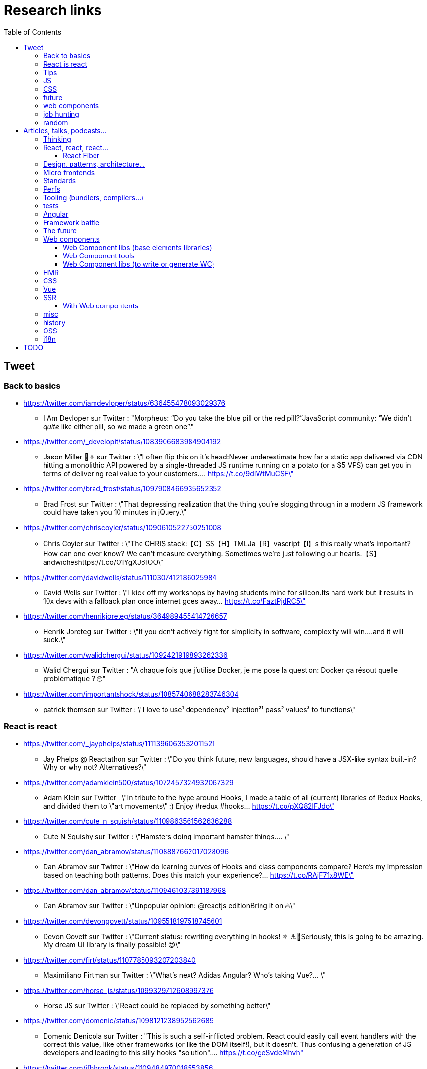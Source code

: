 = Research links
:toc:
:toclevels: 4

== Tweet

=== Back to basics

* https://twitter.com/iamdevloper/status/636455478093029376
** I Am Devloper sur Twitter : "Morpheus: “Do you take the blue pill or the red pill?”JavaScript community: “We didn’t _quite_ like either pill, so we made a green one”."

* https://twitter.com/_developit/status/1083906683984904192
** Jason Miller 🦊⚛ sur Twitter : \"I often flip this on it's head:Never underestimate how far a static app delivered via CDN hitting a monolithic API powered by a single-threaded JS runtime running on a potato (or a $5 VPS) can get you in terms of delivering real value to your customers.… https://t.co/9dIWtMuCSF\"

* https://twitter.com/brad_frost/status/1097908466935652352
** Brad Frost sur Twitter : \"That depressing realization that the thing you're slogging through in a modern JS framework could have taken you 10 minutes in jQuery.\"

* https://twitter.com/chriscoyier/status/1090610522750251008
** Chris Coyier sur Twitter : \"The CHRIS stack:【C】SS【H】TMLJa【R】vascript【I】s this really what's important? How can one ever know? We can't measure everything. Sometimes we're just following our hearts.【S】andwicheshttps://t.co/O1YgXJ6fOO\"

* https://twitter.com/davidwells/status/1110307412186025984
** David Wells sur Twitter : \"I kick off my workshops by having students mine for silicon.Its hard work but it results in 10x devs with a fallback plan once internet goes away… https://t.co/FaztPjdRC5\"

* https://twitter.com/henrikjoreteg/status/364989455414726657
** Henrik Joreteg sur Twitter : \"If you don’t actively fight for simplicity in software, complexity will win.…and it will suck.\"

* https://twitter.com/walidchergui/status/1092421919893262336
** Walid Chergui sur Twitter : "A chaque fois que j'utilise Docker, je me pose la question: Docker ça résout quelle problématique ? 🙄"

* https://twitter.com/importantshock/status/1085740688283746304
** patrick thomson sur Twitter : \"I love to use¹ dependency² injection³¹ pass² values³ to functions\"

=== React is react

* https://twitter.com/_jayphelps/status/1111396063532011521
** Jay Phelps @ Reactathon sur Twitter : \"Do you think future, new languages, should have a JSX-like syntax built-in?Why or why not? Alternatives?\"

* https://twitter.com/adamklein500/status/1072457324932067329
** Adam Klein sur Twitter : \"In tribute to the hype around Hooks, I made a table of all (current) libraries of Redux Hooks, and divided them to \"art movements\" :) Enjoy #redux #hooks… https://t.co/pXQ82IFJdo\"

* https://twitter.com/cute_n_squish/status/1109863561562636288
** Cute N Squishy sur Twitter : \"Hamsters doing important hamster things.… \"

* https://twitter.com/dan_abramov/status/1108887662017028096
** Dan Abramov sur Twitter : \"How do learning curves of Hooks and class components compare? Here’s my impression based on teaching both patterns. Does this match your experience?… https://t.co/RAjF71x8WE\"

* https://twitter.com/dan_abramov/status/1109461037391187968
** Dan Abramov sur Twitter : \"Unpopular opinion: @reactjs editionBring it on 🔥\"

* https://twitter.com/devongovett/status/1095518197518745601
** Devon Govett sur Twitter : \"Current status: rewriting everything in hooks! ⚛️ ⚓🤯Seriously, this is going to be amazing. My dream UI library is finally possible! 😍\"

* https://twitter.com/firt/status/1107785093207203840
** Maximiliano Firtman sur Twitter : \"What's next? Adidas Angular? Who's taking Vue?… \"

* https://twitter.com/horse_js/status/1099329712608997376
** Horse JS sur Twitter : \"React could be replaced by something better\"

* https://twitter.com/domenic/status/1098121238952562689
** Domenic Denicola sur Twitter : "This is such a self-inflicted problem. React could easily call event handlers with the correct this value, like other frameworks (or like the DOM itself!), but it doesn't. Thus confusing a generation of JS developers and leading to this silly hooks "solution".… https://t.co/geSvdeMhvh"

* https://twitter.com/jfhbrook/status/1109484970018553856
** Josh Holbrook sur Twitter : \"I kinda have this secret opinion that the web components work should be refactored into \"like react\" or thrown out/replaced <_<;;;… https://t.co/m9bHDgZHb6\"

* https://twitter.com/rickhanlonii/status/1092946051370283008
** Rick in the Bae sur Twitter : \"zzz　＜⌒／ヽ-､_＿_／＜_/＿＿＿＿／￣￣￣￣￣￣￣　　　∧_∧　　 (　･ω･) HOOKS!?　 ＿|　⊃／(＿＿_／　└-(＿＿＿_／￣￣￣￣￣￣￣　　　∧_∧　　 (　-ω-) aw no　 ＿|　⊃／(＿＿_／　└-(＿＿＿_／￣￣￣￣￣￣￣zzz　＜⌒／ヽ-､_＿_／＜_/＿＿＿＿／\"

* https://twitter.com/sebmarkbage/status/1098310123796062209
** Sebastian Markbåge sur Twitter : \"You may have noticed that most other frameworks don’t have HoCs, render props or anything like React.Children. These account for a lot the differences between React and other frameworks. How would you solve these use cases if you had to switch to [other framework]?\"

* https://twitter.com/sebmarkbage/status/1101690609457258496
** Sebastian Markbåge sur Twitter : \"React has lazy evaluation for components. It comes with some overhead but gives us things like suspense, memoization, time slicing, parallelization among children, lazy computation. Hooks are eager and will undo all of those benefits.\"

* https://twitter.com/sebmarkbage/status/1106754371226763264
** Sebastian Markbåge sur Twitter : \"I don't think React has become popular because it's more \"intuitive\" to people. It's not an iPad that toddlers just naturally interact with. It has become popular after a network of teachers taught the principles and patterns that empower people to solve complex problems.\"

* https://twitter.com/sophiebits/status/1090514421900664832
** Sophie Alpert sur Twitter : \"I was really scared React Hooks would leak before we knew what we wanted to say. I figured that if we didn't have clear messaging it could easily lead to FUD. (If our secrecy annoyed you, blame me.)\"

* https://twitter.com/tomdale/status/1092613088191410176
** Tom Dale sur Twitter : \"Truly loving the people who have persuaded themselves classes are useless due to the power and innovation of React hooks. Gonna age these like a fine wine in my tweet cellar.\"

* https://twitter.com/tomdale/status/1093335223775956992
** Tom Dale sur Twitter : \"While I understand that React hooks solve tricky cross-cutting composability problems very elegantly, I still find every example using hooks harder to read and understand than the class-based equivalent. At this point, I don’t think it’s just due to unfamiliarity.\"

* https://twitter.com/_jayphelps/status/1111396063532011521
** Jay Phelps @ Reactathon sur Twitter : "Do you think future, new languages, should have a JSX-like syntax built-in?Why or why not? Alternatives?"

* https://twitter.com/addyosmani/status/1079279037074223108
** Addy Osmani sur Twitter : "2019 wishlist for a React framework 🤞 📦 Small initial vendor bundle ✂️ Automated code-splitting (route/component) 💰 JS perf budgets (dev/prod) ⚡️ Constraints to stay on the fast path 🍽 Differential bundling ES2015+ 💄 Extract & optimize CSS 🚿 Progressive hydration for SSR"

=== Tips

* https://twitter.com/addyosmani/status/1085439006433669120
** Addy Osmani sur Twitter : \"Tip: Chrome can measure how much unused JavaScript is on your page https://t.co/AYBKnPha0nDevTools > top-right menu > More tools > Coverage… https://t.co/k24W4NCyCQ\"

=== JS

* https://twitter.com/wycats/status/1091388399179583488
** Yehuda Katz 🥨 sur Twitter : \"I'm curious (and please answer with as much nuance as you can muster):How would you feel if decorators in JS could never be standardized because classes with decorators would have an unavoidable performance penalty relative to the same code written by hand?\"

* https://twitter.com/bmeurer/status/1091069954110246913
** Benedikt Meurer sur Twitter : \"For the record: I think decorators should be mostly a build time feature, period.… \"

* https://twitter.com/dan_abramov/status/1096784072943300608
** Dan Abramov sur Twitter : \"Something I’m seeing a lot.Beginners: This makes sense, we understand it.Experienced developers: There’s no way beginners would understand it. It’s not like <a thing I learned ten years ago>.\"

* https://twitter.com/dhh/status/1088499778294407168
** DHH sur Twitter : \"Designing for the web ought to mean making HTML and CSS. When that's getting too hard to do because of complexity sprawl of JavaScript, it's time to revisit your assumptions of how to work.  https://t.co/CjlRcwi4Sz… https://t.co/3YAAUPAH5T\"

* https://twitter.com/heydonworks/status/1086163975128170496
** @heydon@mastodon.social sur Twitter : \"Great. TypeScript is becoming required knowledge, because *checks notes* everyone is adopting it out of FOMO. Just great.\"

* https://twitter.com/kentcdodds/status/1101540161584693248
** Kent C. Dodds sur Twitter : \"Understanding how your abstractions work will enable you to use them more effectively.\"

* https://twitter.com/markdalgleish/status/1110306504739938307
** Mark Dalgleish sur Twitter : \"It's a mistake to learn a framework without first learning the fundamentals. That's why, when dealing with beginners, I always start off by making them build their own CPU, programming language and operating system.\"

* https://twitter.com/mehulkar/status/1100159921180561409
** Mehul Kar sur Twitter : \"Does anyone except @slightlylate even talk about web dev anymore on Twitter without subscribing to a JS framework.\"

* https://twitter.com/sindresorhus/status/1089075390327316480
** Sindre Sorhus sur Twitter : \"I learned web development in the early days (long before GitHub) with the \"View source\" button. The trend of generated class-names makes me sad...… https://t.co/0I9g2Y7tKA\"

* https://twitter.com/slightlylate/status/1100246591544254465
** Alex Russell sur Twitter : \"I'm anti-wrong-tools-for-the-job. Most often, the correct choice is appropriate framework vs. inappropriate, not some vs. none.That might leave your favourite tool in the cold, but you can't say it's \"anti-framework\". Not by a long shot.… https://t.co/zTjXNOYHiq\"

* https://twitter.com/theystolemynick/status/1105168883659563008
** Jean-Pierre Vincent sur Twitter : \"- les classiques trop grand nombre d'exécutions lourdes comme des Regexp, manipulations de string, manipulation de dates ... bref du code métier indépendant du framework de base… https://t.co/thTuRcxoa6\"

* https://twitter.com/tomdale/status/1088517392618188800
** Tom Dale sur Twitter : \"The example code on https://t.co/glnWl886Ok no longer works in Chrome because it uses an older version of Polymer. Works in Safari. The irony is so thick you could drizzle it over pancakes. If you're gonna Use the Platform, make sure that Platform is nailed down to something!\"

=== CSS

* https://twitter.com/jaffathecake/status/1084781707725848578
** Jake Archibald sur Twitter : \"I feel like CSS modules are overlooked in the whole CSS vs JS debate.➡️ You write .css files➡️ Can use preprocessors like Sass➡️ Encourages flatter CSS (like BEM and similar conventions)➡️ But you can still use the cascade➡️ Unique class names➡️ Tree-shaking➡️ .css output\"

* https://twitter.com/tobie/status/1083316137826365442
** Tobie Langel sur Twitter : \"We're seeing the same thing today with CSS that we've seen seen with HTML/JS before and which led to the current JS framework situation. A thread👇\"

* https://github.com/w3c/csswg-drafts/issues/3714
** [css-selectors] Reference selectors · Issue #3714 · w3c/csswg-drafts · GitHub

=== future

* https://twitter.com/getify/status/1111004737263075329
** getify sur Twitter : \"Are we expecting/envisioning a future where webassembly is like doing direct GPU instructions to draw pixels to the screen, to display an app's UI... so when that kind of app is loaded into a browser, it completely bypasses the entire DOM (and JS and CSS)?\"

* https://twitter.com/marcintreder/status/1085386025923502081
** Marcin Treder sur Twitter : \"A design tool that can access *production* React.js code and import *interactive* components? 🤯 Done. 👋 upcoming @uxpin Merge 🔥. /Gif shows import of Material UI with theme editing./… https://t.co/jEb8jefHCN\"

* https://twitter.com/necolas/status/1089234445675028480
** Nicolas sur Twitter : \"There are good relationships between the teams working on web frameworks and those working on web browsers. The browsers are working to standardise new lower level APIs that frameworks need and currently build for themselves. There's no antagonism… https://t.co/ivlR8w7uIN\"

* https://twitter.com/samccone/status/1081258888698068995
** Sam Saccone sur Twitter : \"Last evening I saw a demo of a SSR @angular app that had partial client-side component hydration triggered only by a mutating user action.This meant that not only was there 0 JS overhead to render the app, but that users only paid the runtime cost for what they interacted with\"

* https://twitter.com/tolmasky/status/1092116247406243841
** Francisco Tolmasky sur Twitter : \"Tree-shaking could be an anti-optimization. The ideal is for your libraries, which change less often than your app code, to be codesplit separately & be barely tree-shaken if at all, so that updates to your app result in unchanged library “chunks” and minimal cache busting (1/x)\"

* https://github.com/request/request/issues/3142
** Request’s Past, Present and Future · Issue #3142 · request/request · GitHub

* https://github.com/justinfagnani/pending-state-protocol
** GitHub - justinfagnani/pending-state-protocol: An open protocol for interoperable asynchronous Web Components

* https://github.com/w3c/webcomponents/issues/776
** Editor support for WebComponents · Issue #776 · w3c/webcomponents · GitHub

=== web components

* https://twitter.com/housecor/status/1110657232885243906
** Cory House 🏠 sur Twitter : \"When creating reusable components, it's useful to have a checklist of states to consider. It's easy to forget some of these:- Loading- Loading timed out- API call error- Lack of permissions- No data available\"

* https://twitter.com/justinfagnani/status/1090689540312858625
** Justin Fagnani sur Twitter : \"I was reminded by @passle_ of a useful description of Web Components I made a while back. A thread...\"

* https://twitter.com/justinfagnani/status/1090689547107655680
** Justin Fagnani sur Twitter : \"To illustrate how low-level WCs are, it's useful to compare the features to native elements:native Element ↔️ Custom Elementnative Shadow DOM ↔️ Shadow DOMpseudo-element ↔️ ::part() and ::theme()pseudo-class ↔️ custom pseudo-classWe're still working through this list...\"

* https://twitter.com/justinfagnani/status/1093229305662889985
** Justin Fagnani sur Twitter : \"Watching people try to figure out CSS-in-JS tools reminds me to remind you that Shadow DOM fixes CSS. *Especially* with Constructible StyleSheets.Here's how easy LitElement makes it to use Shadow DOM with super-efficient native scoped styles via Constructible StyleSheets:… https://t.co/5J97YeebFf\"

* https://twitter.com/justinfagnani/status/1112049650050068480
** Justin Fagnani sur Twitter : "Frameworks have not done this better. They've been slow, bloated, fragmented the web dev community, and only existed in the first place because the web accidentally grew into an app platform and didn't have a component model from the beginning like any other platform would.… https://t.co/QHg066iN2L"

* https://twitter.com/justinfagnani/status/1112052414159282176
** Justin Fagnani sur Twitter : "So... WCs bring:Basics: app platforms should have UI component modelsCapabilities: true DOM and style scopingInterop: break down silos, work w/ tools that understand HTML, DevTools...Dev productivity: knowledge transfer btwn projectsStability: web APIs live long… https://t.co/mYMxwMrw2E"

* https://twitter.com/justinfagnani/status/1114175719456657410
** Justin Fagnani sur Twitter : "To me the solution isn't to abstract away the browser, but add to it the composition features that frameworks/bundlers (and every other app platform) have: modules, components, encapsulation, and a dependency systems that admits the actual resources used...… https://t.co/s0Ca7fnq8D"

* https://twitter.com/kennethrohde/status/1113916380062076947
** KΞNNΞTH C.⚡🇩🇰 sur Twitter : "It's really win-win, and the experience today has been quite stellar. Great modern browser support, workable with polyfills in older browsers, Microsoft moving to Chrome and implementing HTML modules, lit being super awesome with good vc code plugin, fast by default! Readable dom… https://t.co/bdX9mQ9W4D"

* https://twitter.com/kentcdodds/status/1114208524857266177
** Kent C. Dodds sur Twitter : "Web Components will not replace your frontend framework ™️"

* https://twitter.com/runemehlsen/status/1113883403462553600
** Rune Mehlsen sur Twitter : "I actually built a general web component analyzer that provides linting and documentation generation for web components and I’m planning on extracting lit-plugin functionality into a lit specific CLI: https://t.co/TK4TKrWIly… https://t.co/bBxJtNniRQ"

* https://twitter.com/housecor/status/1110657232885243906
** Cory House 🏠 sur Twitter : "When creating reusable components, it's useful to have a checklist of states to consider. It's easy to forget some of these:- Loading- Loading timed out- API call error- Lack of permissions- No data available"

=== job hunting

* https://twitter.com/malchata/status/1108108474632802305
** Jeremy Wagner sur Twitter : \"The current state of web development is really depressing to me. So much of what I have to chase to get paid is framework-driven shit. I think I'd be much more engaged and productive if I was able to focus on the web platform itself.\"

* https://twitter.com/manuelkiessling/status/1083642207758962688
** Manuel Kießling sur Twitter : \"Never underestimate how far web apps with Server-Side Page Rendering that do Full Page Reloads On Every Click powered by a One Thread Per Request Language running as a Monolithic Service On A Non-Distributed System can get you in terms of generating real value for real customers.\"

* https://twitter.com/sonniesedge/status/1089832801027919872
** Charlie \"Don't Surf\" Owen sur Twitter : \"Why are you building with these tools? Is it because it's beneficial to the project? Or is it because it looks good on a CV?\"

* https://twitter.com/getify/status/1087514283817267201
** getify sur Twitter : \"The \"great frontend divide\" exists, but not because of which skills people pick or what's listed in job descriptions.\"

=== random

* https://twitter.com/letropeur/status/1101043350587822081
** Le Tropeur sur Twitter : \"Vous savez ce qui est important à gérer, mais que personne ne vous a appris ?Avoir tort.#Thread\"

* https://twitter.com/meyerweb/status/1110571854375333888
** Eric Meyer sur Twitter : \"A reminder: it’s okay if the thing everybody loves doesn’t work for you, and it’s okay if the thing you love doesn’t work for other people.\"

* https://twitter.com/qffwffq/status/1101477073682608128
** Qffwffq sur Twitter : \"Vous vous rappelez du biais de l'arrêt de bus ?Non ?Alors voilà comment ça marche. Dans une expérience, une personne voit deux arrêts de bus à un carrefour. Sa mission est d'en prendre un, quel qu'il soit.Elle s'arrête devant l'un d'entre eux.\"

* https://twitter.com/rauschma/status/1081542850607763456
** Axel Rauschmayer sur Twitter : \"If you don’t see the downsides of using your favorite language then you are probably missing something!\"

== Articles, talks, podcasts...

=== Thinking

* http://simpleprimate.com/blog/make
** It's What You Make, Not How You Make It.

* http://ideas.ted.com/why-you-think-youre-right-even-when-youre-wrong/
** Why you think you’re right, even when you’re wrong |

* http://journal.plausible.io/you-probably-dont-need-a-single-page-app
** You probably don’t need a single-page application

* https://christianheilmann.com/2019/01/28/html-is-and-always-was-a-compilation-target-can-we-deal-with-that/
** HTML is and always was a compilation target – can we deal with that? | Christian Heilmann

* https://css-tricks.com/the-great-divide/
** The Great Divide | CSS-Tricks  mticon-linkicon-logo-staricon-searchicon-star

* https://en.wikipedia.org/wiki/Escalation_of_commitment
** Escalation of commitment - Wikipedia

* https://en.wikipedia.org/wiki/Sunk_cost
** Sunk cost - Wikipedia

* https://hackernoon.com/the-backendification-of-frontend-development-62f218a773d4
** The “Backendification” of Frontend Development – Hacker Noon

* https://humanwhocodes.com/blog/2012/06/12/the-care-and-feeding-of-software-engineers-or-why-engineers-are-grumpy/
** The care and feeding of software engineers (or, why engineers are grumpy) - Human Who Codes

* https://itnext.io/why-are-we-creating-a-javascript-only-world-wide-web-db8c3a340b9
** Why are we creating a JavaScript-only World Wide Web?

* https://medium.com/@ericclemmons/javascript-fatigue-48d4011b6fc4
** Javascript Fatigue – Eric Clemmons – Medium

* https://www.apress.com/us/blog/all-blog-posts/your-front-end-does-not-have-to-be-rich/16537718
** Your Front-End Does Not Have To Be Rich

* https://www.csrhymes.com/2019/03/08/is-web-development-copying-and-pasting.html
** Is web development just copying and pasting? - C.S. RhymesIs web development just copying and pasting? | C.S. Rhymes

* https://www.ovalkwiki.com/index.php/The_Seventy_Maxims_of_Maximally_Effective_Mercenaries
** The Seventy Maxims of Maximally Effective Mercenaries - Ovalkwiki

* https://mcfunley.com/choose-boring-technology
** Dan McKinley :: Choose Boring TechnologyCrazySane

* https://andy-bell.design/notes/103/
** Our boring tech landscape - Andy Bell

* https://css-tricks.com/the-bottleneck-of-the-web/
** The Bottleneck of the Web | CSS-Tricks  mticon-linkicon-logo-staricon-searchicon-star

* https://dev.to/jhotterbeekx/my-solution-is-the-best-1pjk
** My solution is the best! - DEV Community 👩‍💻👨‍💻

* http://chadfowler.com/2006/12/27/the-big-rewrite.html
** The Big Rewrite

* https://www.joelonsoftware.com/2000/04/06/things-you-should-never-do-part-i/
** Things You Should Never Do, Part I – Joel on Software

* https://www.neilgunton.com/doc/?o=1mr&doc_id=8583
** Rewrites Considered Harmful?, by Neil Gunton

* https://blog.bradfieldcs.com/you-are-not-google-84912cf44afb
** You Are Not Google – Bradfield

* https://changelog.com/posts/stop-limiting-your-open-source-librarys-potential
** Stop limiting your open source library’s potential - DEV Community 👩‍💻👨‍💻

* https://css-tricks.com/simple-boring/
** Simple & Boring | CSS-Tricks  mticon-linkicon-logo-staricon-searchicon-star

=== React, react, react...

* https://adamrackis.dev/state-and-use-reducer/
** Hooks, State, Closures, and useReducer | Adam Reacts

* http://blog.andrewray.me/reactjs-for-stupid-people/
** ReactJS For Beginners

* http://erikaybar.name/refactoring-react-extracting-layout-components/
** Refactoring React - Extracting Layout Components

* https://chrisnoring.gitbooks.io/react/content/testing/nock.html
** Nock it out of the park, HTTP mocking for React – ITNEXT

* https://codeburst.io/clean-code-in-react-fe11372f331c
** Clean Code in React – codeburst

* https://css-tricks.com/using-react-loadable-for-code-splitting-by-components-and-routes/
** Using React Loadable for Code Splitting by Components and Routes | CSS-Tricks  mticon-linkicon-logo-staricon-searchicon-star

* https://daveceddia.com/access-redux-store-outside-react/
** Access the Redux Store Outside a React Component

* https://daveceddia.com/pure-redux/
** Pure Redux

* https://dev.to/jovidecroock/react-hooks-demystified-n13
** React Hooks summarized - DEV Community 👩‍💻👨‍💻

* https://dev.to/revskill10/a-react-hook-for-universal-routing-6dk
** A React Hook for universal routing - DEV Community 👩‍💻👨‍💻

* https://github.com/getify/TNG-Hooks
** GitHub - getify/TNG-Hooks: Provides React-inspired 'hooks' like useState(..) for stand-alone functions

* https://github.com/mdn/sprints/issues/967
** React Spike: Rewrite the MDN page header · Issue #967 · mdn/sprints · GitHub

* https://itnext.io/no-more-tears-handling-forms-in-react-using-formik-part-i-55f1400a75ba
** No more tears, handling Forms in React using Formik, part I

* https://itnext.io/react-suspense-with-the-fetch-api-3ac88280a0de
** React Suspense with the Fetch API – ITNEXT

* https://lassala.net/2017/11/09/what-does-clean-code-in-react-looks-like/
** What does clean code in React look like? | Claudio Lassala's Blog

* https://matthewphillips.info/programming/gatsby-pages-manifest.html
** Writing on your Gatsby blog leads to JavaScript bloat

* https://medium.com/@baphemot/understanding-react-suspense-1c73b4b0b1e6
** Understanding React “Suspense”

* https://medium.com/@ryardley/react-hooks-not-magic-just-arrays-cd4f1857236e
** React hooks: not magic, just arrays – Rudi Yardley – Medium

* https://medium.com/curated-by-versett/dont-eject-your-create-react-app-b123c5247741
** Don’t eject your Create React App – versett – Medium

* https://news.ycombinator.com/item?id=19093555
** With React 16.8, React Hooks are available in a stable release | Hacker News

* https://overreacted.io/a-complete-guide-to-useeffect/
** A Complete Guide to useEffect — Overreacted

* https://overreacted.io/react-as-a-ui-runtime/
** React as a UI Runtime — Overreacted

* https://overreacted.io/writing-resilient-components/
** Writing Resilient Components — Overreacted

* https://philippspiess.com/scheduling-in-react/
** Scheduling in React | Philipp Spiess

* https://react.i18next.com/
** Introduction - react-i18next documentation

* https://reactjs.org/blog/2018/06/07/you-probably-dont-need-derived-state.html
** You Probably Don't Need Derived State – React Blog

* https://reactjs.org/blog/2019/02/06/react-v16.8.0.html
** React v16.8: The One With Hooks – React Blog

* https://ssr.gourmetjs.org/docs/guides/using-redux
** Using Redux · Gourmet SSR

* https://tech.okcupid.com/getting-hooked-on-react-hooks/
** Getting Hooked on React Hooks

* https://testdriven.io/blog/react-hooks-primer/#.XHaWXde5d08.reddit
** Primer on React Hooks | TestDriven.io

* https://upmostly.com/tutorials/using-custom-react-hooks-simplify-forms/
** Using Custom React Hooks to Simplify Forms - Upmostly

* https://v3.svelte.technology/blog/virtual-dom-is-pure-overhead
** Virtual DOM is pure overhead
** Why do frameworks use the virtual DOM then?
*** Virtual DOM is valuable because it allows you to build apps without thinking about state transitions, with performance that is generally good enough.

* https://www.dzurico.com/react-compound-components-with-usecontext-hook/
** React - Compound components with useContext Hook - Angular and Javascript blog

* https://www.reddit.com/r/javascript/comments/b68o69/react_and_vdom_is_the_final_frontier_of_frontend/
** React and VDOM is the final frontier of frontend? : javascript

* https://www.robinwieruch.de/react-component-composition/
** React Component Composition - RWieruch

* https://www.robinwieruch.de/react-component-types/
** React Component Types: A complete Overview - RWieruch

* https://www.taniarascia.com/getting-started-with-react/
** Getting Started with React - An Overview and Walkthrough – Tania Rascia

* https://www.toptal.com/react/navigating-the-react-ecosystem
** React.js Tutorial - A Guide to Tools and Libraries | Toptal

* https://www.youtube.com/watch?v=6g3g0Q_XVb4
** Dan Abramov - Suspense! - ReactFest 🎡

* https://www.youtube.com/watch?v=6La7jSCnYyk
** Beyond Web Apps React, JavaScript and WebAssembly - Florian Rival - React Conf 2018

* https://www.youtube.com/watch?v=ByBPyMBTzM0
** Concurrent Rendering in React - Andrew Clark and Brian Vaughn - React Conf 2018

* https://www.youtube.com/watch?v=dpw9EHDh2bM
** React Today and Tomorrow and 90% Cleaner React With Hooks

* https://www.youtube.com/watch?v=nLF0n9SACd4
** Dan Abramov: Beyond React 16 | JSConf Iceland 2018

* https://www.youtube.com/watch?v=soAEB7ltQPk
** Let React speak your language - Tomáš Ehrlich - React Conf 2018

* https://www.youtube.com/watch?v=tq4vXRT7TU0
** ⚡️Talk - Syncing Component State Across Tabs with Service Workers - Tyler Clark - React Conf 2018

* https://www.youtube.com/watch?v=V-QO-KO90iQ
** React Today and Tomorrow - Sophie Alpert and Dan Abramov - React Conf 2018

* https://www.youtube.com/watch?v=wXLf18DsV-I
** 90% Cleaner React With Hooks - Ryan Florence - React Conf 2018

* http://brianyang.com/clean-code-in-react/
** Clean Code in React

* https://egghead.io/lessons/javascript-redux-simplifying-the-arrow-functions
** Redux: Simplifying the Arrow Functions from @dan_abramov on @eggheadioegghead-logo-whiteegghead-logo-white

* https://www.reddit.com/r/reactjs/comments/aeb428/do_you_guys_use_redux_or_something_else/
** Do you guys use Redux, or something else? : reactjs

* https://addyosmani.com/blog/component-interop-with-react-and-custom-elements/
** AddyOsmani.com - Component Interop With React And Custom Elements

* https://read.reduxbook.com/
** Introduction · Human Redux
** The point is: there's a strong case to be made for decoupling data fetching from whatever components happen to be showing at the time.

* https://dmitripavlutin.com/7-architectural-attributes-of-a-reliable-react-component/
** 7 architectural attributes of a reliable React component

* https://medium.com/differential/react-context-and-component-coupling-86e535e2d599
** React Context and Component Coupling – Differential – Medium

* https://reactjs.org/docs/handling-events.html
** Handling Events – React

* https://github.com/topheman/nextjs-movie-browser
** GitHub - topheman/nextjs-movie-browser: A NextJS implementation of the themoviedb.org website

* https://reactjs.org/docs/higher-order-components.html
** Higher-Order Components – React

* https://shoptalkshow.com/episodes/347/
** 347: Jason Miller and PreactJS - ShopTalk

* https://github.com/n0ruSh/blogs/issues/21
** Controlled and uncontrolled component design pattern in React · Issue #21 · n0ruSh/blogs · GitHub

* https://github.com/sokra/rawact
** GitHub - sokra/rawact: [POC] A babel plugin which compiles React.js components into native DOM instructions to eliminate the need for the react library at runtime.

* https://www.youtube.com/watch?v=GW0rj4sNH2w
** [JSConfUS 2013] Tom Occhino and Jordan Walke: JS Apps at Facebook - YouTube

* https://www.youtube.com/watch?v=OZaPaRh83sA
** EmberConf 2019 - Comparing Patterns in React and Ember by Preston Sego - YouTube
** HOC, composition, domless components
** Redux : Data Down, actions up
*** Me: (events up you mean :p)
** Ember simple auth ?
** Redux saga ?
** List concepts he writes in blue bg

* https://www.youtube.com/watch?v=x7cQ3mrcKaY
** Pete Hunt: React: Rethinking best practices -- JSConf EU 2013 - YouTube
** React is the V in MVC
** It is agnostic to data fetching
** Display and logic and tightly coupled => JSX
** Template separate techs not concerns
*** Me: yes but what about skills (HTML dev vs JS dev)
** Picks on template systems like handlebars
*** He prefers to mix View and Model than to prepare a ViewModel and pass it to the template
** Picks on angularjs directives
** React: loosely coupled components, reusable, composable, unit testable
** Only put display logic in your component
** JSX was designed for designers so they could have html like syntax
** Data changing over time is the root of all evil
** React components are just idempotent functions
** Rerendering on every change makes things simple
** Virtual DOM AND virtual event system

* https://www.youtube.com/watch?v=yiCnfJ1rflI
** 006 - Origins of React - YouTube

* https://github.com/enaqx/awesome-react
** GitHub - enaqx/awesome-react: A collection of awesome things regarding React ecosystem.

* https://www.toptal.com/react/navigating-the-react-ecosystem
** React.js Tutorial - A Guide to Tools and Libraries | Toptal

* https://parastudios.de/modern-and-clean-routing-with-hooks/
** Modern and clean routing with hooks

* https://redux-saga.js.org/
** Read Me · Redux-Saga

* https://github.com/rstacruz/remount
** GitHub - rstacruz/remount: Mount React components to the DOM using custom elements

* https://github.com/emotion-js/emotion
** GitHub - emotion-js/emotion: CSS-in-JS library designed for high performance style composition

==== React Fiber

* https://edgecoders.com/react-16-features-and-fiber-explanation-e779544bb1b7
** What’s New in React 16 and Fiber Explanation – jsComplete EdgeCoders

* https://giamir.com/what-is-react-fiber
** What is React Fiber ? | Giamir Buoncristiani

* https://gist.github.com/duivvv/2ba00d413b8ff7bc1fa5a2e51c61ba43
** What is React Fiber? And how can I try it out today? · GitHub

* http://isfiberreadyyet.com/
** Is Fiber Ready Yet?

* https://reactjs.org/blog/2015/10/07/react-v0.14.html
** React v0.14 – React Blog

* https://reactjs.org/blog/2016/04/07/react-v15.html
** React v15.0 – React Blog

* https://reactjs.org/blog/2016/07/13/mixins-considered-harmful.html
** Mixins Considered Harmful – React Blog

* https://reactjs.org/blog/2016/08/05/relay-state-of-the-state.html
** Relay: State of the State – React Blog

* https://reactjs.org/blog/2017/11/28/react-v16.2.0-fragment-support.html
** React v16.2.0: Improved Support for Fragments – React Blog

* https://reactjs.org/blog/2018/03/29/react-v-16-3.html
** React v16.3.0: New lifecycles and context API – React Blog

* https://reactjs.org/blog/2018/06/07/you-probably-dont-need-derived-state.html
** You Probably Don't Need Derived State – React Blog

* https://reactjs.org/blog/2018/11/27/react-16-roadmap.html#modernizing-react-dom
** React 16.x Roadmap – React Blog

* https://techcrunch.com/2017/04/18/facebook-announces-react-fiber-a-rewrite-of-its-react-framework/
** Facebook announces React Fiber, a rewrite of its React framework – TechCrunch

=== Design, patterns, architecture...

* https://americanexpress.io/clean-code-dirty-code/
** Clean Code vs. Dirty Code: React Best Practices - American Express Technology

* http://asserttrue.blogspot.com/2009/02/inheritance-as-antipattern.html
** blogorrhea: Inheritance as Antipattern

* https://blog.octo.com/architecture-hexagonale-trois-principes-et-un-exemple-dimplementation/
** Architecture Hexagonale : trois principes et un exemple d’implémentation | OCTO Talks !

* http://dddcommunity.org/book/evans_2003/
** Domain-Driven Design by Eric Evans

* https://blog.octo.com/decouplage-decouplage-decouplage/
** Découplage, découplage, découplage ! | OCTO Talks !

* https://blog.octo.com/domain-driven-design-des-armes-pour-affronter-la-complexite/
** Domain Driven Design : des armes pour affronter la complexité | OCTO Talks !

* https://blog.octo.com/les-indispensables-dun-projet-frontend-limiter-la-logique-dans-les-composants/
** Les indispensables d’un projet frontend – Limiter la logique dans les composants | OCTO Talks !

* https://blog.octo.com/les-indispensables-dun-projet-frontend-separer-les-responsabilites-entre-composants-intelligents-et-composants-de-presentation/
** Les indispensables d’un projet frontend – Séparer les responsabilités entre Composants Intelligents et Composants de Présentation | OCTO Talks !

* https://blog.xebia.fr/2016/03/16/perennisez-votre-metier-avec-larchitecture-hexagonale/
** Pérennisez votre métier avec l'architecture hexagonale | Blog Xebia - Expertise Technologique & Méthodes AgilesGroup 970close-

* https://blog.xebia.fr/2017/06/19/retour-sur-lapres-midi-du-domain-driven-design/
** Retour sur l'après-midi du Domain-Driven Design | Blog Xebia - Expertise Technologique & Méthodes AgilesGroup 970close-

* https://blog.xebia.fr/2018/06/25/craft-les-patterns-tactiques-du-ddd/
** Les patterns tactiques du DDD | Blog Xebia - Expertise Technologique & Méthodes AgilesGroup 970close-

* https://coderprog.com/mastering-clean-code-javascript/
** Mastering Clean Code in JavaScript – CoderProg

* https://jasonformat.com/application-holotypes/
** Application Holotypes: A Guide to Architecture Decisions

* https://joreteg.com/blog/architecting-uis-for-change
** Architecting UIs for Change
** The three predominant approaches we've seen to building stateful UIs on the Web in the last decade have essentially been:
** Model and Collection objects (think Backbone.js, Ember.js, etc.)
** Component all the things! (React state, very little code lives outside the files that defining components)
** State "god objects" paired with something that is a "view layer" this could be anything, but commonly Redux and React.

* https://my.mindnode.com/xQZyD9Qq8SG1zEpsc1SviR3cjpyUSfvEzLBxApqT#709.4,170.6,2
** design-system | myMindNode

* https://ponyfoo.com/articles/action-pattern-clean-obvious-testable-code
** The Action Pattern: Clean, Obvious, Testable Code

* https://thehistoryoftheweb.com/comparing-the-why-of-single-page-app-frameworks/
** Comparing the \"Why\" of Single Page App Frameworks - The History of the Web

* https://www.designsystems.com/
** Design Systems

* https://www.reddit.com/r/vuejs/comments/akeycw/is_it_considered_a_good_practice_to_wrap_all/
** Is it considered a good practice to wrap ALL axios/fetch inside Vuex actions? : vuejs

* https://alistapart.com/article/responsible-javascript-part-1
** Responsible JavaScript: Part I · An A List Apart Article

* http://butunclebob.com/ArticleS.UncleBob.PrinciplesOfOod
** ArticleS.UncleBob.PrinciplesOfOod

* https://sites.google.com/site/unclebobconsultingllc/getting-a-solid-start
** Getting a SOLID start. - Clean Coder

* https://en.wikipedia.org/wiki/SOLID
** SOLID - Wikipedia

* https://github.com/sfauvart/vuejs-ioc-poc/blob/master/src/main.js
** vuejs-ioc-poc/main.js at master · sfauvart/vuejs-ioc-poc · GitHub

* https://en.wikipedia.org/wiki/Separation_of_concerns
** Separation of concerns - Wikipedia

* https://en.wikipedia.org/wiki/Second-system_effect
** Second-system effect - Wikipedia

* http://petr-kubac.blog.cz/1810/second-system-effect
** Second system effect | Nekorektní blog Petra Kubáče

* https://www.w3.org/TR/html-design-principles/#separation-of-concerns
** HTML Design Principles

* https://jasonformat.com/application-holotypes/
** Application Holotypes: A Guide to Architecture Decisions

* https://css-tricks.com/make-it-hard-to-screw-up-driven-development/
** Make it hard to screw up driven development | CSS-Tricks  mticon-linkicon-logo-staricon-searchicon-star

=== Micro frontends

* https://www.youtube.com/watch?v=shINdgtPv0o
** Micro Frontend: the microservice puzzle extended to frontend by Audrey Neveu
** Multiple approaches tested to mix different frameworks and code bases
** End-up with layout as lib (the main layout with the menus is a library)

* https://www.youtube.com/watch?v=dTW7eJsIHDg
** Michael Geers: Micro Frontends - Think Smaller, Avoid the Monolith, ❤️the Backend | Web Rebels 2018 - YouTube

* https://gustafnk.github.io/microservice-websites/
** Microservice Websites

* https://micro-frontends.org/
** Micro Frontends - extending the microservice idea to frontend development

* https://www.youtube.com/watch?v=dTW7eJsIHDg
** Michael Geers: Micro Frontends - Think Smaller, Avoid the Monolith, ❤️the Backend | Web Rebels 2018 - YouTube

* https://micro-frontends.org/
** Micro Frontends - extending the microservice idea to frontend development

=== Standards

* https://bitsofco.de/what-exactly-is-the-dom/
** What, exactly, is the DOM?
** How the DOM works, parsing...

* https://mertindervish.com/why-im-grateful-about-the-state-of-the-web-2019/
** Why I'm Grateful About the State of The Web 2019 | Mertin Dervish

* https://rachelandrew.co.uk/archives/2019/01/30/html-css-and-our-vanishing-industry-entry-points/
** HTML, CSS and our vanishing industry entry points

* https://developers.google.com/web/updates/2019/02/rendering-on-the-web
** Rendering on the Web  |  Web       |  Google Developers

* https://www.youtube.com/watch?v=fALZtwCv99M
** ESM Les EcmaScript Modules dans votre browser et votre backend NodeJS  It's about time ! (S. Pertus) - YouTube

=== Perfs

* https://areknawo.com/dom-performance-case-study/
** DOM performance case study
** Reflows, batching, paint, layout, DOM perfs

* http://wilsonpage.co.uk/preventing-layout-thrashing/
** Preventing 'layout thrashing' |  Wilson Page

* https://csswizardry.com/2019/01/bandwidth-or-latency-when-to-optimise-which/
** Bandwidth or Latency: When to Optimise for Which – CSS Wizardry – CSS Architecture, Web Performance Optimisation, and more, by Harry RobertsCSS Wizardry

* https://flaviocopes.com/node-modules-size/
** The node_modules folder size is not a problem. It's a privilege

* https://github.com/mathieuancelin/js-repaint-perfs
** GitHub - mathieuancelin/js-repaint-perfs: Playground to test repaint rates of JS libs

* https://web.dev/fast/remove-unused-code
** Remove unused code  |  web.dev

* https://www.youtube.com/watch?v=ypPRdtjGooc
** The Virtue of Laziness: Leveraging Incrementality for Faster Web UI (Chrome Dev Summit 2018) - YouTube

* https://hacks.mozilla.org/2019/03/fast-bump-allocated-virtual-doms-with-rust-and-wasm/
** Fast, Bump-Allocated Virtual DOMs with Rust and Wasm - Mozilla Hacks - the Web developer blog

* https://www.bitovi.com/blog/announcing-velocirender
** Faster Load Times For Any FrameworkBitovi Blog - UX and UI design, JavaScript and Front-end development

* https://2019.jsconf.eu/news/how-we-built-the-fastest-conference-website-in-the-world/
** How we built the fastest conference website in the worldJSConf EU

* https://bocoup.com/blog/porting-scratch-from-flash-to-javascript-performance-interoperability-and-extensions
** Porting Scratch from Flash to JavaScript: Performance, Interoperability and Extensions - Bocoup

* https://developers.google.com/web/fundamentals/performance/prpl-pattern/
** The PRPL Pattern  |  Web Fundamentals       |  Google Developers

* https://v8.dev/blog/scanner
** Blazingly fast parsing, part 1: optimizing the scanner · V8

* http://wilsonpage.co.uk/preventing-layout-thrashing/
** Preventing 'layout thrashing' |  Wilson Page

=== Tooling (bundlers, compilers...)

* https://bitsofco.de/what-is-tree-shaking/
** What is tree shaking and how does it work?

* https://medium.com/js-imaginea/comparing-bundlers-webpack-rollup-parcel-f8f5dc609cfd
** Comparing bundlers: Webpack, Rollup & Parcel – js@imaginea – Medium

* https://thanosjs.org/
** Thanos JS

* https://www.pikapkg.com/about
** Pika | What is Pika?

* https://www.pikapkg.com/blog/pika-web-a-future-without-webpack/
** Pika | A Future Without Webpack

* https://www.altexsoft.com/blog/engineering/javascript-ecosystem-38-tools-for-front-and-back-end-development/
** The JavaScript Ecosystem’s 38 Most Important Tools – Hacker Noon

* https://bundlephobia.com
** react-dom@16.8.5 | BundlePhobiaGithub Link

* https://github.com/airbnb/lottie-web
** GitHub - airbnb/lottie-web: Render After Effects animations natively on Web, Android and iOS, and React Native. http://airbnb.io/lottie/

* https://polyfill.io/v3/url-builder/
** Polyfill.io

=== tests

* https://docs.cypress.io/guides/overview/why-cypress.html
** Why Cypress? | Cypress Documentation

* https://docs.cypress.io/guides/references/bundled-tools.html
** Bundled Tools | Cypress Documentation

* https://www.cypress.io/
** JavaScript End to End Testing Framework | Cypress.io  GitHub icon

* https://www.cypress.io/how-it-works/
** End to End Testing Framework | Cypress.io

=== Angular

* https://blog.angular.io/a-plan-for-version-8-0-and-ivy-b3318dfc19f7
** A plan for version 8.0 and Ivy – Angular Blog

* https://blog.angular.io/building-a-transaction-service-for-managing-large-scale-editing-experiences-ded666eafd5e
** Building a transaction service for managing large scale editing experiences

* https://blog.angularindepth.com/introducing-to-ng-vdom-a-new-way-to-write-angular-application-60a3be805e59
** Introducing to NG-VDOM: A new way to write Angular application

* https://blog.angularindepth.com/top-10-ways-to-use-interceptors-in-angular-db450f8a62d6
** Top 10 ways to use Interceptors in Angular – Angular In Depth

* https://blog.angularindepth.com/what-every-front-end-developer-should-know-about-change-detection-in-angular-and-react-508f83f58c6a
** What every front-end developer should know about change detection in Angular and React

* https://codingpotions.com/angular-mejores-librerias/
** ¿Sabes cuáles son las mejores librerías de componentes para Angular?

* https://www.quora.com/Is-Angular-js-2-going-to-implement-virtual-DOM
** Is Angular.js 2 going to implement virtual DOM? - Quora

* https://www.reddit.com/r/Angular2/comments/ap8bdo/simple_state_management_in_angular_with_only/
** Simple state management in Angular with only Services and RxJS : Angular2

* https://www.reddit.com/r/Angular2/comments/as895f/angular_state_management_without_using_external/
** Angular State Management without using external libraries : Angular2

* https://www.zuehlke.com/blog/en/angularjs-clean-code/
** AngularJs Clean Code

* https://youtu.be/tBV4IQwPssU
** Mad science with the Angular Compiler - MINKO GECHEV
** Template compilation helps to know which css is useless

* https://www.youtube.com/watch?v=TrDqaABq-UY
** RxJS Les clefs pour comprendre les observables (T. Chatel) - YouTube

* https://github.com/PatrickJS/awesome-angular
** GitHub - PatrickJS/awesome-angular: A curated list of awesome Angular resources

* https://is-angular-ivy-ready.firebaseapp.com/#/status
** Is Angular Ivy Ready

* https://www.youtube.com/watch?v=tBV4IQwPssU
** Mad science with the Angular Compiler - MINKO GECHEV - YouTube
** Template compilation helps to know which css is useless

=== Framework battle

* https://blog.clever-age.com/fr/2018/12/03/vue-js-react-js/
** Vue.js & React.js - Le blog de Clever Age

* https://buttercms.com/blog/comparing-angular-vs-vue
** Comparing Angular vs Vue | ButterCMS

* https://dzone.com/articles/react-vs-angular-vs-vuejs-a-complete-comparison-gu
** React vs. Angular vs. Vue.js: A Complete Comparison Guide - DZone Web Dev

* https://github.com/gothinkster/realworld
** GitHub - gothinkster/realworld: \"The mother of all demo apps\" — Exemplary fullstack Medium.com clone powered by React, Angular, Node, Django, and many more 🏅

* https://medium.com/@cuelogicTech/angular-vs-react-vs-vue-a-2018-comparison-b1ab3a498ac4
** Angular vs. React vs. Vue: A 2018 Comparison – Cuelogic Technologies – Medium

* https://medium.com/@TechMagic/reactjs-vs-angular5-vs-vue-js-what-to-choose-in-2018-b91e028fa91d
** React vs Angular vs Vue.js — What to choose in 2019? (updated)

* https://morioh.com/p/02ff38288b16/why-we-choose-vuejs-which-is-not-react-or-angular
** Social Network for Developers

* https://www.mindk.com/blog/react-vs-vue/
** React vs Vue: What is the best choice for 2019? : Web and Mobile Development Blog – MindK.comReact vs Vue: What is the best choice for 2019? – Web and Mobile Development Blog – MindK.com

* https://www.reddit.com/r/javascript/comments/agpb2b/the_world_beyond_react_vue_angular/
** The world beyond React, Vue & Angular : javascript

* https://www.youtube.com/watch?v=DFF9eOlTWzY
** This.JavaScript - State of Frameworks & Libraries (12 févr. 2019)
** Preact does differential loading (one modern module for modern browsers one other module for old browsers)
** Polymer team works on:
*** Lit-html streaming ssr, build time optimisation
*** Lit-element streaming ssr
*** Chrome dev summit justin async
*** Template instantiation spec proposal
** Interesting slide from justin about web components vs classic components
*** Element = custom element
*** Shadow root = shadow dom
*** Pseudo element = ::part ::theme
*** Pseudo class = custom state (proposal)
** Each framework author/maintainer talks about "community"

* https://www.youtube.com/watch?v=Husw3PKFIpg
** la-quête-du-graal.js (Siegfried Ehret - Romain Maton) - YouTube
** chronology of frameworks
*** we are under influence of framework fashion
** xkcd 927
** comparison:
*** history of jquery
**** plugins
**** stupid battle JS vs jQuery
*** backbone
**** marionette js
**** chaplin.js
**** giraffe.js
**** too minimalist
**** rendrjs / rendr
*** emberjs
**** all in one
**** fastboot (no rehydration)
**** ember-cli
*** angular.js
**** pushed by google
**** 2 way data binding
**** dependency injection
**** test included: karma, ng-mock
**** big community
**** form handling
*** angular
**** typescript
**** SSR (angular universal)
**** links with WC
*** react
**** component oriented
**** perf ++
**** react native
**** virtual DOM
*** WC
*** polymer
**** sugar over WC
*** vuejs

* https://zendev.com/2019/01/15/frontend-development-topics-to-learn-in-2019.html
** Top 5 Frontend Development Topics To Learn in 2019Top 5 Frontend Development Topics To Learn in 2019 | ZenDev, LLC

* https://ferdychristant.com/custom-elements-v1-vs-js-frameworks-e086638cd1a9
** Custom Elements V1 vs JS Frameworks – Ferdy Christant

=== The future

* https://blog.graphqleditor.com/javascript-predictions-for-2019-by-npm/
** JavaScript predictions for 2019 by npm - DEV Community 👩‍💻👨‍💻

* https://changelog.com/podcast/332
**  A UI framework without the framework

* https://dev.to/bholmesdev/why-sveltejs-may-be-the-best-framework-for-new-web-devs-205i
** Why SvelteJS may be the best framework for new web devs - DEV Community 👩‍💻👨‍💻

* https://developers.google.com/web/updates/2019/03/kv-storage
** KV Storage: the Web's First Built-in Module  |  Web       |  Google Developers

* https://github.com/w3c/csswg-drafts/issues/3714
** [css-selectors] Reference selectors · Issue #3714 · w3c/csswg-drafts · GitHub

* https://github.com/w3c/webcomponents/issues/645
** HTML Modules · Issue #645 · w3c/webcomponents · GitHub

* https://github.com/whatwg/fetch/issues/878
** Proposal: Allow servers to take full responsibility for cross-origin access protection · Issue #878 · whatwg/fetch · GitHub

* https://github.com/WICG/import-maps
** GitHub - WICG/import-maps: How to control the behavior of JavaScript imports

* https://shoptalkshow.com/episodes/349/
** 349: Talking Svelte with Rich Harris - ShopTalk
** Rich harris: React is maybe the one that'll have the most difficulties to follow this "compile AOT" movement* https://shoptalkshow.com/episodes/350/
** 350: Maintaining Vue.js with Evan You - ShopTalk
** Evan You does not see the interest of using web components if reuse is not a prerequisite

* https://tomdale.net/2017/09/compilers-are-the-new-frameworks/
** Compilers are the New Frameworks - tomdale.net

* https://www.youtube.com/watch?v=zB3HOejXqwk
** [VueJS Amsterdam 2019] Evan You - State of the Vuenion - YouTube

=== Web components

* https://blog.ionicframework.com/5-reasons-web-components-are-perfect-for-design-systems/
** 5 Reasons Web Components Are Perfect for Design Systems  |  The Ionic Blog

* http://www.youtube.com/playlist?list=PLgIMQe2PKPSJ0hK7DInqhLlw7QK5Pt6fD
** Lightning Web Components - YouTube

* https://blogs.sap.com/2019/02/11/ui5-web-components-the-beta-is-there/
** UI5 Web Components: the Beta is there! | SAP Blogs

* https://css-tricks.com/crafting-reusable-html-templates/
** Crafting Reusable HTML Templates | CSS-Tricks  mticon-linkicon-logo-staricon-searchicon-star

* https://css-tricks.com/encapsulating-style-and-structure-with-shadow-dom/
** Encapsulating Style and Structure with Shadow DOM | CSS-Tricks  mticon-linkicon-logo-staricon-searchicon-star

* https://github.com/elmsln/lrnwebcomponents/blob/master/elements/to-element/to-element.js
** lrnwebcomponents/to-element.js at master · elmsln/lrnwebcomponents · GitHub

* https://github.com/Polymer/lit-element/issues/385
** [docs] Web Components basics · Issue #385 · Polymer/lit-element · GitHub

* https://github.com/skatejs/skatejs/blob/react-ssr/packages/element-react/src/__tests__/ssr.tsx
** skatejs/ssr.tsx at react-ssr · skatejs/skatejs · GitHub

* https://medium.com/@sergicontre/reasons-web-components-are-perfect-for-a-big-company-28790d712ad5
** Reasons Web Components are perfect for a big company.

* https://medium.com/google-developer-experts/are-web-components-a-thing-5a116b1da7e4
** Are Web Components a thing? – Google Developers Experts – Medium

* https://medium.com/ing-blog/ing-%EF%B8%8F-web-components-f52aacc71d7a
** ING ❤️ Web Components – ING Blog – Medium

* https://vogloblinsky.github.io/web-components-benchmark/
** Web Components BenchmarkPage 1

* https://www.youtube.com/watch?v=s-EbUAiccn4&list=PLgIMQe2PKPSJ0hK7DInqhLlw7QK5Pt6fD
** Lightning Web Components: Parent-Child Components - YouTube

* https://youtu.be/0BikjL858OQ
** Thoughtful Component Design - JEREMY ELBOURN and MILES MALERBA
** Very interesting way to compose web components

* https://www.youtube.com/watch?v=izBshf4DawQ
** Mixité dans le monde des webcomponents (Cyril Balit - Horacio Gonzalez) (Devoxx 2017)
** Well known list: Web Components = 4 standards
** Recaps on attributes, properties, methods, events
** Why do we want to code something timeproof
** "a few years ago, I was a huge Angular fan"
** example of migratin some code from angular to react...
** example of Web Component usage in Angular.js
*** Angular.js does not listen to native custom events
** example of Web Component usage in Angular
*** You need to add CUSTOM_ELEMENTS_SCHEMA
** example of Web Component usage in React
*** react polymer to handle events
** example of Web Component usage in Vue

* https://www.youtube.com/watch?v=R-Dn5A5toX8
** Chaque framework support un concept de composant mais vient avec ses trucs à lui
** Each framework comes with a concept of component with its own specificity
** We need timeproof stuffs
** custom events are important

* https://www.youtube.com/watch?v=IXBcboy4zaw
** Le ShadowDOM pour les nuls (Romain Linsolas) (Devoxx 2017)
** Well known list: Web Components = 4 standards
** Explains the feature and how it works
*** Me: Yes but why do we need this?
*** Me: How would we do this without that?
** Present the general behaviour, usages, limits, polyfills

* https://www.youtube.com/watch?v=WZ1MEHuxHGg
** Dominik Lubański — Taste the Future with Functional Web Components — ConFrontJS 2018

* https://github.com/shawnbot/custom-elements
** GitHub - shawnbot/custom-elements: All about HTML Custom Elements

* https://trailhead.salesforce.com/fr/sample-gallery
** Sample Gallery

* https://developer.mozilla.org/en-US/docs/Web/Web_Components
** Web Components | MDNGithubTwitterGitHubTwitterFacebookInstagram

* https://developer.mozilla.org/en-US/docs/Web/Web_Components/Using_custom_elements
** Using custom elements - Web Components | MDNGithubTwitterGitHubTwitterFacebookInstagram

* https://developer.mozilla.org/en-US/docs/Web/Web_Components/Using_templates_and_slots
** Using templates and slots - Web Components | MDNGithubTwitterGitHubTwitterFacebookInstagram

* https://www.youtube.com/watch?v=we3lLo-UFtk
** PWA starter kit: build fast, scalable, modern apps with Web Components (Google I/O '18) - YouTube

* https://webcomponents.club/
** A web components learning journal - Web Components Club

* https://julienrenaux.fr/2019/04/01/lit-element-rendering-strategies-explained/
** Lit Element rendering strategies explained // Julien Renaux Blog

* https://blog.usejournal.com/web-components-will-replace-your-frontend-framework-3b17a580831c
** Web Components will replace your frontend framework

* https://www.smashingmagazine.com/2019/04/z-index-component-based-web-application/
** Managing Z-Index In A Component-Based Web Application — Smashing MagazineSearchClear SearchBack to top

* https://shoptalkshow.com/episodes/348/
** 348: Getting lit-html with Justin Fagnani - ShopTalk

* https://dev.to/dakmor/type-safe-web-components-with-jsdoc-4icf
** Type-Safe Web Components with JSDoc - DEV Community 👩‍💻👨‍💻

* https://equinsuocha.io/blog/web-components-the-right-way/
** Web Components — the right way

* https://github.com/cheeaun/awesome-hacker-news
** GitHub - cheeaun/awesome-hacker-news: Awesome Hacker News: a collection of awesome Hacker News apps, libraries, resources and shiny things.

* https://github.com/gothinkster/realworld
** GitHub - gothinkster/realworld: "The mother of all demo apps" — Exemplary fullstack Medium.com clone powered by React, Angular, Node, Django, and many more 🏅

* https://github.com/mateusortiz/webcomponents-the-right-way
** GitHub - mateusortiz/webcomponents-the-right-way: This is a guide intended to introduce to Web Components. Everyone can contribute here!

* https://github.com/webcomponents/gold-standard/wiki
** Home · webcomponents/gold-standard Wiki · GitHub
** Interesting points
** Dates from 2015
** Lots of a11y

* https://scotch.io/bar-talk/an-overview-of-the-most-exciting-proposals-for-the-web-platform-related-to-web-components
** An Overview of the Most Exciting Proposals for the Web Platform Related to Web Components ― Scotch.io

* https://www.smashingmagazine.com/2018/07/reusable-components-custom-elements-shadow-dom-npm/
** The Holy Grail Of Reusable Components: Custom Elements, Shadow DOM, And NPM — Smashing MagazineSearchClear SearchBack to top

* https://www.youtube.com/watch?v=0BikjL858OQ
** Thoughtful Component Design - JEREMY ELBOURN and MILES MALERBA - YouTube
** Super interessant sur la composition de custom elements

==== Web Component libs (base elements libraries)

* https://github.com/jgthms/bulma
** GitHub - jgthms/bulma: Modern CSS framework based on Flexbox
** not web component but...

* https://github.com/material-components/material-components-web
** GitHub - material-components/material-components-web: Modular and customizable Material Design UI components for the web

* https://github.com/material-components/material-components-web-components
** GitHub - material-components/material-components-web-components: Material Web Components - Material Design implemented aWeb Components",

* https://natuive.net/#home
** natUIve

* https://github.com/web-padawan/aybolit/
** web-padawan/aybolit: Lightweight web components library built with LitElement.

* https://ionicframework.com/docs/
** Ionic Framework - Ionic Documentation

* https://github.com/vaadin/vaadin-text-fieldhttps://github.com/vaadin/vaadin-text-field
** vaadin/vaadin-text-field: The themable Web Component providing input controls. Part of the Vaadin components.

* https://sap.github.io/ui5-webcomponents/index.html
** UI5 Web Components

* https://github.com/wiredjs/wired-elements
** GitHub - wiredjs/wired-elements: Collection of elements that appear hand drawn. Great for wireframes.

* https://github.com/prasannavl/icomponent
** GitHub - prasannavl/icomponent: A super simple, render-agnostic component library for the modern web that emphasizes framework and renderer freedom

* https://github.com/anubhavsrivastava/awesome-ui-component-library/blob/master/README.md
** awesome-ui-component-library/README.md at master · anubhavsrivastava/awesome-ui-component-library · GitHub

==== Web Component tools

* https://github.com/andreasbm/lit-translate
** GitHub - andreasbm/lit-translate: A blazing-fast lightweight internationalization (i18n) library for your next web-based project

* https://github.com/cfware/babel-plugin-template-html-minifier
** GitHub - cfware/babel-plugin-template-html-minifier: Minify HTML in tagged template strings using html-minifier

* https://github.com/shawnbot/custom-elements
** GitHub - shawnbot/custom-elements: All about HTML Custom Elements

* https://open-wc.org/
** open-wc

* https://github.com/PolymerLabs/split-element
** GitHub - PolymerLabs/split-element: Lazy loaded LitElements

* https://github.com/matthewp/haunted
** GitHub - matthewp/haunted: React's Hooks API implemented for web components 👻

* https://github.com/PolymerX/lit-loader
** GitHub - PolymerX/lit-loader: LitElement Single File Component loader for Webpack.

* https://github.com/kriasoft/universal-router
** GitHub - kriasoft/universal-router: A simple middleware-style router for isomorphic JavaScript web apps

* https://github.com/runem/web-component-analyzer
** GitHub - runem/web-component-analyzer: CLI that analyzes web components and produces documentation + diagnostics

* https://medium.com/@pjmolina/quid-6d89b0ec58d5
** Quid – Pedro J. Molina – Medium

* https://github.com/cfware/babel-plugin-template-html-minifier
** GitHub - cfware/babel-plugin-template-html-minifier: Minify HTML in tagged template strings using html-minifier

==== Web Component libs (to write or generate WC)

* https://github.com/Polymer/lit-element
** Polymer/lit-element: A simple base class for creating fast, lightweight web components

* https://github.com/web-padawan/awesome-lit-html
** GitHub - web-padawan/awesome-lit-html: A curated list of awesome lit-html resources.

* https://github.com/hybridsjs/hybrids
** GitHub - hybridsjs/hybrids: 👾 UI library for creating Web Components with simple and functional API
** Very interesting ideas and concepts
** DX seems very nice
** Very object based
** HMR
** A bit too opinionated
*** No time to focus on SSR https://github.com/hybridsjs/hybrids/issues/24
*** Thinks we don't need to expose methods and custom events would be enough https://github.com/hybridsjs/hybrids/issues/43
*** Thinks attribute should never reflect property values https://github.com/hybridsjs/hybrids/issues/26

* https://github.com/hybridsjs/hybrids/issues/41
** appreciate your feedback for custom element reactions diagram · Issue #41 · hybridsjs/hybrids · GitHub

* https://github.com/skatejs/skatejs
** GitHub - skatejs/skatejs: Skate is a functional reactive abstraction over the web component standards as a set of packages that enables you to write small, fast and scalable web components using popular view libraries such as React, Preact and LitHTML.
** docs is either really light or with broken links :-(

* http://slim.js.org/
** slim.js | Fast & Robust Front-End Micro-framework based on modern standards
** meh

* https://stenciljs.com/
** Stencil
** Virtual DOM
** Async rendering (inspired by React Fiber)
** Reactive data-binding
** TypeScript
** JSX

* https://v3.svelte.technology/
** Svelte • The magical disappearing UI framework
** very very promising

* https://github.com/aggre/ullr
** GitHub - aggre/ullr: Functional Web Components

* https://github.com/HenriqueLimas/osagai
** GitHub - HenriqueLimas/osagai: 🀄️A tiny library for creating WebComponents in a Functional way

* https://github.com/corpusculejs/corpuscule
** GitHub - corpusculejs/corpuscule: Lightweight framework based on WebComponents and decorators

=== HMR

* https://github.com/hybridsjs/hybrids/blob/master/src/define.js
** hybrids/define.js at master · hybridsjs/hybrids · GitHub

* https://github.com/vuejs/vue-hot-reload-api/blob/master/src/index.js
** vue-hot-reload-api/index.js at master · vuejs/vue-hot-reload-api · GitHub

* https://karol-f.github.io/vue-custom-element/#/
** Vue-custom-element

* https://medium.com/js-imaginea/comparing-bundlers-webpack-rollup-parcel-f8f5dc609cfd
** Comparing bundlers: Webpack, Rollup & Parcel – js@imaginea – Medium

* https://stackoverflow.com/questions/26291836/es6-proxies-cant-be-functions
** javascript - ES6 proxies can't be functions? - Stack Overflow

* https://survivejs.com/webpack/appendices/hmr/
** Hot Module Replacement

* https://webpack.js.org/guides/hot-module-replacement/#other-code-and-frameworks
** Hot Module Replacement | webpack

=== CSS

* http://nicolasgallagher.com/css-cascade-specificity-inheritance/
** CSS: the cascade, specificity, and inheritance – Nicolas Gallagher

* https://css-tricks.com/breaking-css-custom-properties-out-of-root-might-be-a-good-idea/
** Breaking CSS Custom Properties out of :root Might Be a Good Idea | CSS-Tricks  mticon-linkicon-logo-staricon-searchicon-star

* https://cssdb.org/#nesting-rules
** cssdb

* https://dev.to/evilmartians/css-and-js-are-at-war-heres-how-to-stop-it-158a
** CSS and JS Are at War, Here’s How to Stop It - DEV Community 👩‍💻👨‍💻

* https://frontarm.com/james-k-nelson/css-in-js-static-rendering/
** CSS-in-JS and Static Rendering – Frontend Armory

* https://mxstbr.com/thoughts/css-in-js/
** Why I Write CSS in JavaScript

* https://notlaura.com/writing-css-algorithms/
** Writing CSS Algorithms | Lara SchenckLara Schenck

* https://putaindecode.io/articles/comprendre-le-css-in-js-par-l-exemple/
** Comprendre le CSS in JS par l'exemple | Putain de code

* https://seesparkbox.com/foundry/bem_css_organization
** BEM: 4 Hang-Ups & How It Will Help Your CSS OrganizationSparkbox

* https://www.quirksmode.org/blog/archives/2019/03/scope_in_css.html
** Scope in CSS - QuirksBlog

* https://www.reddit.com/r/reactjs/comments/as5ykg/trousers_a_css_in_js_library_thats_like/
** Trousers: a CSS in JS library that’s like styled-components + classnames + BEM, wrapped in a lovely Hooks API : reactjs

* https://gist.github.com/0gust1/8ef61eaea5797051841e
** gist:8ef61eaea5797051841e · GitHub

* https://github.com/css-modules/css-modules
** GitHub - css-modules/css-modules: Documentation about css-modules

* https://www.styled-components.com
** styled-componentsspectrumspectrum

* https://css-tricks.com/css-houdini-could-change-the-way-we-write-and-manage-css/
** CSS Houdini Could Change the Way We Write and Manage CSS | CSS-Tricks  mticon-linkicon-logo-staricon-searchicon-star

* https://alistapart.com/article/meaningful-css-style-like-you-mean-it
** Meaningful CSS: Style Like You Mean It · An A List Apart Article

* https://css-tricks.com/the-debate-around-do-we-even-need-css-anymore/
** The Debate Around "Do We Even Need CSS Anymore?" | CSS-Tricks  mticon-linkicon-logo-staricon-searchicon-star

* https://emilkowalski.github.io/css-effects-snippets/
** CSSeffectsSnippets.

* https://keithjgrant.com/posts/2017/03/css-is-not-broken/
** CSS is Not BrokencommentheartrepostTwitter logoGithub logo

* https://m-css.com/guide/#introduction
** modular-css | Guide

* https://medium.com/@zamarrowski/css-is-broken-5138773e17a5
** CSS is broken – Sergio Zamarro – Medium

* https://tachyons.io/
** TACHYONS - Css Toolkit

* https://www.smashingmagazine.com/2016/11/css-inheritance-cascade-global-scope-new-old-worst-best-friends/
** CSS Inheritance, The Cascade And Global Scope: Your New Old Worst Best Friends — Smashing MagazineSearchClear SearchBack to top

* https://www.theguardian.com/info/2019/apr/04/revisiting-the-rendering-tier
** Revisiting the rendering tier | Info | The Guardian

=== Vue

* https://css-tricks.com/what-hooks-mean-for-vue/
** What Hooks Mean for Vue | CSS-Tricks  mticon-linkicon-logo-staricon-searchicon-star

* https://github.com/davellanedam/vue-skeleton-mvp/blob/master/README.md
** vue-skeleton-mvp/README.md at master · davellanedam/vue-skeleton-mvp · GitHub

* https://medium.com/the-vue-point/vue-2-6-released-66aa6c8e785e
** Vue 2.6 released! – The Vue Point – Medium

* https://webdesign.tutsplus.com/tutorials/examples-of-vues-clean-code--cms-29619
** Examples of Vue’s Clean Code

* https://www.smashingmagazine.com/2018/02/jquery-vue-javascript/
** Replacing jQuery With Vue.js: No Build Step Necessary — Smashing MagazineSearchClear SearchBack to top

* https://www.smashingmagazine.com/2019/02/vue-framework-third-party-javascript/
** Sliding In And Out Of Vue.js — Smashing MagazineSearchClear SearchBack to top

* https://www.youtube.com/watch?v=zB3HOejXqwk
** [VueJS Amsterdam 2019] Evan You - State of the Vuenion
** WC Valuable as distribution or interop mechanism
** Web assembly does not fit the ui frontend model
*** ???

* https://xeestudio.com/examples-of-vues-clean-code/
** Examples of Vue’s Clean Code - Xee Studio

* https://cli.vuejs.org/guide/cli-service.html#using-the-binary
** CLI Service | Vue CLI

* https://router.vuejs.org/guide/advanced/data-fetching.html#fetching-after-navigation
** Data Fetching | Vue Router

* https://router.vuejs.org/guide/advanced/navigation-guards.html#in-component-guards
** Navigation Guards | Vue Router

* https://vuejs.org/v2/guide/components.html
** Components Basics — Vue.js

* https://shoptalkshow.com/episodes/350/
** 350: Maintaining Vue.js with Evan You - ShopTalk
** Evan You does not see the interest of using web components if reuse is not a prerequisite

* https://github.com/vuejs/awesome-vue
** GitHub - vuejs/awesome-vue: 🎉 A curated list of awesome things related to Vue.js

=== SSR

* https://github.com/karthikv/purview
** GitHub - karthikv/purview: A server-side component framework. What if your React components ran on the server-side?

* https://medium.com/airbnb-engineering/operationalizing-node-js-for-server-side-rendering-c5ba718acfc9
** Operationalizing Node.js for Server Side Rendering – Airbnb Engineering & Data Science – Medium

* https://medium.com/google-developers/tradeoffs-in-server-side-and-client-side-rendering-14dad8d4ff8b
** Tradeoffs in server side and client side rendering – Google Developers – Medium

* https://medium.com/vue-mastery/7-problems-you-can-avoid-by-using-nuxt-js-for-your-next-vue-app-963afd5047d3
** 7 Problems you can avoid by using Nuxt.js for your next Vue app

* https://thewebplatformpodcast.com/98-server-side-web-components-0
** The Web Platform Podcast

* https://tomdale.net/2015/02/youre-missing-the-point-of-server-side-rendered-javascript-apps/
** You’re Missing the Point of Server-Side Rendered JavaScript Apps - tomdale.net

==== With Web compontents

* https://dev.to/bennypowers/lets-build-web-components-part-8-mythbusters-edition-3la
** Lets Build Web Components! Part 8: Mythbusters Edition - DEV Community 👩‍💻👨‍💻

* https://gist.github.com/Rich-Harris/587df5060fc895cda607139e7d41b95c
** SSR and web components · GitHub

* https://github.com/AshleyScirra/import-as-and-html-modules
** GitHub - AshleyScirra/import-as-and-html-modules: importAs() and HTML modules proof-of-concept

* https://github.com/Polymer/polymer/issues/3955
** support server side rendering · Issue #3955 · Polymer/polymer · GitHub

* https://github.com/pimterry/server-components
** GitHub - pimterry/server-components: A simple, lightweight tool for composable HTML rendering in Node.js, based on web components.

* https://github.com/w3c/webcomponents/blob/gh-pages/proposals/Declarative-Custom-Elements-Strawman.md
** webcomponents/Declarative-Custom-Elements-Strawman.md at gh-pages · w3c/webcomponents · GitHub

* https://github.com/w3c/webcomponents/blob/gh-pages/proposals/Declarative-Shadow-DOM.md
** webcomponents/Declarative-Shadow-DOM.md at gh-pages · w3c/webcomponents · GitHub

* https://github.com/w3c/webcomponents/blob/gh-pages/proposals/Imperative-Shadow-DOM-Distribution-API.md
** webcomponents/Imperative-Shadow-DOM-Distribution-API.md at gh-pages · w3c/webcomponents · GitHub

* https://github.com/w3c/webcomponents/blob/gh-pages/proposals/Template-Instantiation.md
** webcomponents/Template-Instantiation.md at gh-pages · w3c/webcomponents · GitHub

* https://github.com/w3c/webcomponents/blob/gh-pages/proposals/html-modules-explainer.md
** webcomponents/html-modules-explainer.md at gh-pages · w3c/webcomponents · GitHub

* https://github.com/w3c/webcomponents/blob/gh-pages/proposals/html-modules-proposal.md
** webcomponents/html-modules-proposal.md at gh-pages · w3c/webcomponents · GitHub

* https://github.com/w3c/webcomponents/issues/645
** HTML Modules · Issue #645 · w3c/webcomponents · GitHub

* https://github.com/w3c/webcomponents/issues/71
** [Shadow]: Declarative Shadow DOM (bugzilla: 28441) · Issue #71 · w3c/webcomponents · GitHub

* https://github.com/w3c/webcomponents/issues/759
** CSS Modules · Issue #759 · w3c/webcomponents · GitHub

* https://github.com/w3c/webcomponents/issues/788
** Serialize shadow DOM for use in javascript disabled user agents · Issue #788 · w3c/webcomponents · GitHub

* https://github.com/whatwg/dom/issues/510
** Declarative Shadow DOM · Issue #510 · whatwg/dom · GitHub

* https://github.com/whatwg/html/issues/2791
** Client side include feature for HTML · Issue #2791 · whatwg/html · GitHub

* https://github.com/zeit/next.js/issues/22
** Style isolation through Shadow DOM · Issue #22 · zeit/next.js · GitHub

* https://koukia.ca/server-side-rendering-web-components-fc99715e38f5
** Server Side Rendering Web Components – Aram Koukia

* https://pimterry.github.io/server-components/
** Server Components by pimterry

* https://scotch.io/tutorials/server-side-web-components-how-and-why
** Server-side Web Components: How and Why? ― Scotch.io

* https://twitter.com/justinfagnani/status/1087111719275483136
** Justin Fagnani sur Twitter : "The core lit-html / LitElement team is working on SSR this quarter. Not much to report yet, but we'll be focusing on end-to-end streaming & incremental rehydration with lit-html first, and after that the same for LitElement & Shadow DOM next.… https://t.co/TBrtzqAA6a"

* https://twitter.com/justinfagnani/status/1088218448570785797
** Justin Fagnani sur Twitter : "Thanks 🤩We're working on SSR this quarter. Stay tuned!… "

* https://twitter.com/justinfagnani/status/1092880272675065857
** Justin Fagnani sur Twitter : "Even in pre-release we've seen major enterprises deploy lit-html & LitElement in production. I'm *super* excited to offer API stability so that even more will, and now focus on even better perf, tools, and new use cases like SSR."

* https://twitter.com/justinfagnani/status/1100121670373695488
** Justin Fagnani sur Twitter : "Would love to do that. Especially as I'm working on SSR for lit-html & LitElement right now.… "

* https://twitter.com/justinfagnani/status/1104053519412191237
** Justin Fagnani sur Twitter : "I think references are generally useful, not just in JavaScript. It could be used in CSS (ruleset composition / mixins) and HTML (apply declarations) as well.I think a way to import and apply references in HTML might be the path forward for SSR.… https://t.co/yGTiL8dqrk"

* https://twitter.com/rich_harris/status/862765813203423233
** Rich Harris sur Twitter : "Under-appreciated irony of web components vs JS frameworks debates: only the JS frameworks let you build a site that works without JS"

* https://twitter.com/threepointone/status/1103565134339948544
** Sunil Pai sur Twitter : "👀 https://t.co/EYGZ5JvK66"

* https://twitter.com/treshugart/status/1106431439975833601
** TreSS-in-JS sur Twitter : "I feel this is a much better solution that a generic SSR solution because framework consumers don't need to change how they SSR. It also means that the generic solution doesn't have to cater to every framework."

* https://www.youtube.com/watch?v=yT-EsESAmgA
** SSR Web Components (Polymer Summit 2017) - YouTube

=== misc

* https://anvaka.github.io/pm/#/galaxy/npm?cx=-1717&cy=1033&cz=5148&lx=-0.0044&ly=-0.9994&lz=-0.0200&lw=-0.0276&ml=150&s=1.75&l=1&v=2018-11-02T00-00-00Z
** Code Galaxies Visualization
** A galaxy visualization of npm packages

* https://dev.to/tevko/theres-no-such-thing-as-a-full-stack-developer-1m3i
** There's no such thing as a full stack developer - DEV Community 👩‍💻👨‍💻

* http://exploringjs.com/impatient-js/ch_template-literals.html#multi-line-template-literals-and-indentation
** Using template literals and tagged templates • JavaScript for impatient programmers (beta)

* https://github.com/littledan/proposal-reserved-decorator-like-syntax/blob/master/README.md
** proposal-reserved-decorator-like-syntax/README.md at master · littledan/proposal-reserved-decorator-like-syntax · GitHub

* https://github.com/Swiip/vanilla-modern-js
** GitHub - Swiip/vanilla-modern-js: Experimental Web app using no framework, no external source code, but all fancy new standards ;)

* https://news.ycombinator.com/item?id=19408735
** Ask HN: Is jQuery on its way out? | Hacker News

* https://dev.to/creeland/intro-to-rxjs-concepts-with-vanilla-javascript-4aji
** Intro to RxJS Concepts with Vanilla JavaScript - DEV Community 👩‍💻👨‍💻

* https://websitesetup.org/html5-periodical-table/
** HTML PERIODIC TABLE

* https://spin.atomicobject.com/2019/01/21/replace-unit-test-types/
** Type-Driven Development – Replacing Unit Tests with Types in Typescript

* https://www.youtube.com/watch?v=AQOEZVG2WY0
** GOTO 2018 • Why I Was Wrong About TypeScript • TJ VanToll - YouTube

* http://microjs.com/#
** Microjs: Fantastic Micro-Frameworks and Micro-Libraries for Fun and Profit!

* https://medium.com/javascript-scene/the-typescript-tax-132ff4cb175b
** The TypeScript Tax – JavaScript Scene – Medium

=== history

* https://www.w3.org/People/Raggett/book4/ch02.html

* https://2018.ar.al/notes/the-documents-to-applications-continuum/
** Aral Balkan — Sites vs. Apps defined: the Documents‐to‐Applications Continuum.

=== OSS

* https://github.com/axios/axios/issues/1965
** Project dead? · Issue #1965 · axios/axios · GitHub

=== i18n

* https://www.i18next.com/
** Introduction - i18next documentation

== TODO

* https://chriskiehl.com/article/event-sourcing-is-hard
** Don't Let the Internet Dupe you, Event Sourcing is Hard - Blogomatano

* https://dev.to/phoinixi/two-way-data-binding-in-vanilla-js-poc-4e06
** Two-way data binding in vanilla JS (POC) - DEV Community 👩‍💻👨‍💻

* https://dev.to/selbekk/creating-flexible-components-p7k
** Creating flexible components - DEV Community 👩‍💻👨‍💻

* https://github.com/Authman2/Mosaic
** GitHub - Authman2/Mosaic: 🎨 A front-end JavaScript library for building user interfaces.

* https://medium.com/@presactlyalicia/taking-the-plunge-which-programming-language-should-i-start-with-82ecefe9c9d9
** Taking the plunge: which programming language should I start with?

* https://winxp.now.sh/
** WinXP

* https://www.reddit.com/r/vuejs/comments/alxtvk/mevn_stack_help_with_digitalocean/
** MEVN Stack Help with DigitalOcean : vuejs

* https://www.youtube.com/watch?v=1e07uPWpvzI
** The Path To A Declaratively Animated Future - Matt Perry - React Conf 2018

* https://xlayers.app/#/home
** xLayers: Design – Code – Repeat

* https://www.youtube.com/watch?v=bYODgsCkt90
** Surchargés Live ! (JF. Garreau, H. Gonzalez) - YouTube

* https://blog.eyas.sh/2018/12/observables-side-effects-and-subscriptions/
** Observables, Side-effects, and Subscriptions | Eyas's Blog

* https://tenmilesquare.com/optimistic-ui-does-not-guarantee-an-intuitive-ux/
** Optimistic UI does not Guarantee an Intuitive UX – Tenmilesquare

* https://www.smashingmagazine.com/2016/11/true-lies-of-optimistic-user-interfaces/
** True Lies Of Optimistic User Interfaces — Smashing MagazineSearchClear SearchBack to top

* https://paulhammant.com/categories.html#Cookie_Cutter_Scaling
** Categories